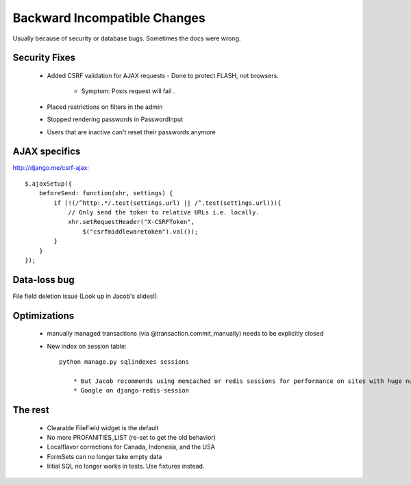 ==============================
Backward Incompatible Changes
==============================

Usually because of security or database bugs. Sometimes the docs were wrong.

Security Fixes
================

 * Added CSRF validation for AJAX requests - Done to protect FLASH, not browsers.
 
    * Symptom: Posts request will fail .
    
 * Placed restrictions on filters in the admin
 
 * Stopped rendering passwords in PasswordInput
 
 * Users that are inactive can't reset their passwords anymore
 
AJAX specifics
===============

http://django.me/csrf-ajax::
 
    $.ajaxSetup({
        beforeSend: function(xhr, settings) {
            if (!(/^http:.*/.test(settings.url) || /^.test(settings.url))){
                // Only send the token to relative URLs i.e. locally.
                xhr.setRequestHeader("X-CSRFToken",
                    $("csrfmiddlewaretoken").val());
            }
        }
    });
    
Data-loss bug
=============

File field deletion issue (Look up in Jacob's slides!)

Optimizations
=============

 * manually managed transactions (via @transaction.commit_manually) needs to be explicitly closed
 * New index on session table::

    python manage.py sqlindexes sessions
    
        * But Jacob recommends using memcached or redis sessions for performance on sites with huge numbers of frequent users.
        * Google on django-redis-session

The rest
========

 * Clearable FileField widget is the default
 * No more PROFANITIES_LIST (re-set to get the old behavior)
 * Localflavor corrections for Canada, Indonesia, and the USA
 * FormSets can no longer take empty data
 * Iiitial SQL no longer works in tests. Use fixtures instead.
